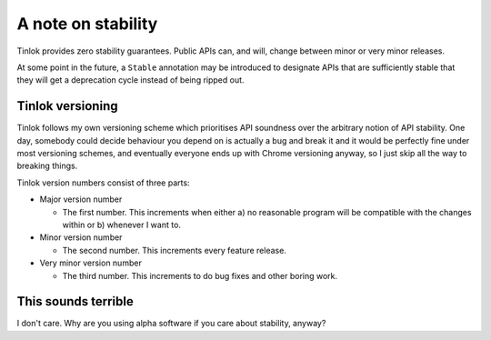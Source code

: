 A note on stability
===================

Tinlok provides zero stability guarantees. Public APIs can, and will, change between minor or
very minor releases.

At some point in the future, a ``Stable`` annotation may be introduced to designate APIs that are
sufficiently stable that they will get a deprecation cycle instead of being ripped out.

Tinlok versioning
-----------------

Tinlok follows my own versioning scheme which prioritises API soundness over the arbitrary notion
of API stability. One day, somebody could decide behaviour you depend on is actually a bug and
break it and it would be perfectly fine under most versioning schemes, and eventually everyone
ends up with Chrome versioning anyway, so I just skip all the way to breaking things.

Tinlok version numbers consist of three parts:

* Major version number

  - The first number. This increments when either a) no reasonable program will be compatible
    with the changes within or b) whenever I want to.

* Minor version number

  - The second number. This increments every feature release.

* Very minor version number

  - The third number. This increments to do bug fixes and other boring work.


This sounds terrible
--------------------

I don't care. Why are you using alpha software if you care about stability, anyway?
